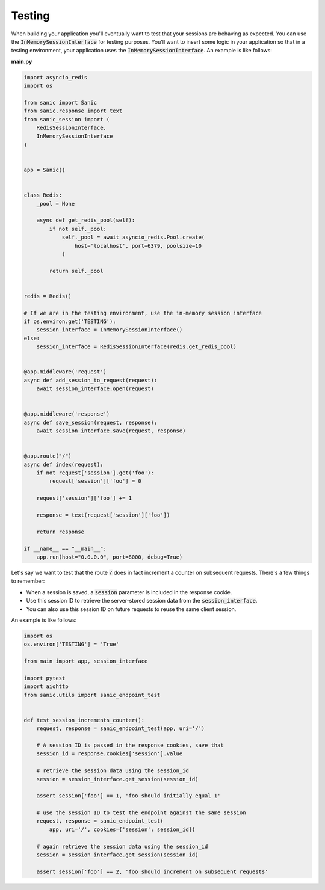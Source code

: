 .. _testing:

Testing
=====================

When building your application you'll eventually want to test that your sessions are behaving as expected. You can use the :code:`InMemorySessionInterface` for testing purposes. You'll want to insert some logic in your application so that in a testing environment, your application uses the :code:`InMemorySessionInterface`. An example is like follows:

**main.py**

.. code-block:: python

    import asyncio_redis
    import os

    from sanic import Sanic
    from sanic.response import text
    from sanic_session import (
        RedisSessionInterface,
        InMemorySessionInterface
    )


    app = Sanic()


    class Redis:
        _pool = None

        async def get_redis_pool(self):
            if not self._pool:
                self._pool = await asyncio_redis.Pool.create(
                    host='localhost', port=6379, poolsize=10
                )

            return self._pool


    redis = Redis()

    # If we are in the testing environment, use the in-memory session interface
    if os.environ.get('TESTING'):
        session_interface = InMemorySessionInterface()
    else:
        session_interface = RedisSessionInterface(redis.get_redis_pool)


    @app.middleware('request')
    async def add_session_to_request(request):
        await session_interface.open(request)


    @app.middleware('response')
    async def save_session(request, response):
        await session_interface.save(request, response)


    @app.route("/")
    async def index(request):
        if not request['session'].get('foo'):
            request['session']['foo'] = 0

        request['session']['foo'] += 1

        response = text(request['session']['foo'])

        return response

    if __name__ == "__main__":
        app.run(host="0.0.0.0", port=8000, debug=True)

Let's say we want to test that the route :code:`/` does in fact increment a counter on subsequent requests. There's a few things to remember:

- When a session is saved, a :code:`session` parameter is included in the response cookie.
- Use this session ID to retrieve the server-stored session data from the :code:`session_interface`.
- You can also use this session ID on future requests to reuse the same client session.

An example is like follows:

.. code-block:: python

    import os
    os.environ['TESTING'] = 'True'

    from main import app, session_interface

    import pytest
    import aiohttp
    from sanic.utils import sanic_endpoint_test


    def test_session_increments_counter():
        request, response = sanic_endpoint_test(app, uri='/')

        # A session ID is passed in the response cookies, save that
        session_id = response.cookies['session'].value

        # retrieve the session data using the session_id
        session = session_interface.get_session(session_id)

        assert session['foo'] == 1, 'foo should initially equal 1'

        # use the session ID to test the endpoint against the same session
        request, response = sanic_endpoint_test(
            app, uri='/', cookies={'session': session_id})

        # again retrieve the session data using the session_id
        session = session_interface.get_session(session_id)

        assert session['foo'] == 2, 'foo should increment on subsequent requests'
